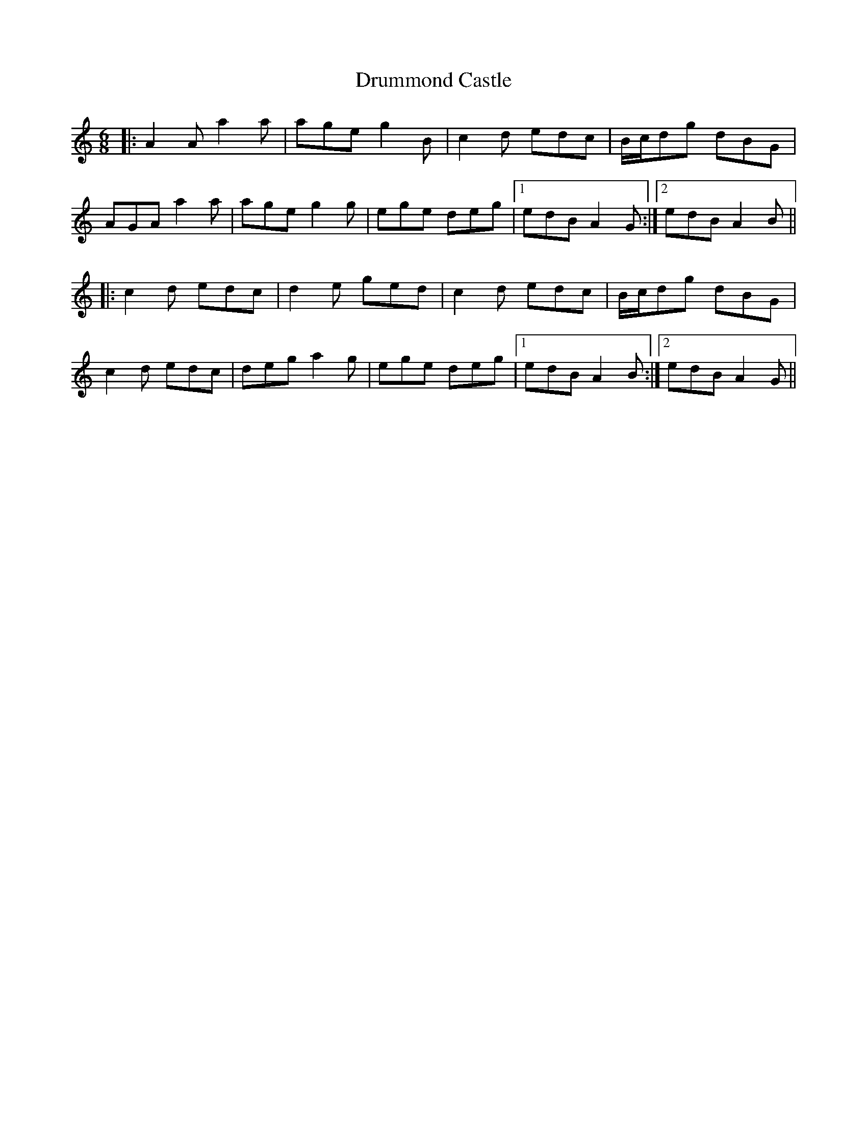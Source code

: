 X: 10946
T: Drummond Castle
R: jig
M: 6/8
K: Aminor
|:A2A a2a|age g2B|c2d edc|B/c/dg dBG|
AGA a2a|age g2g|ege deg|1 edB A2G:|2 edB A2B||
|:c2d edc|d2e ged|c2d edc|B/c/dg dBG|
c2d edc|deg a2g|ege deg|1 edB A2B:|2 edB A2G||

